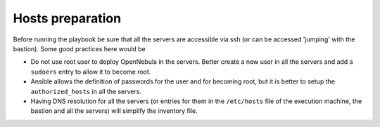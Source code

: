 ================================================================================
Hosts preparation
================================================================================

Before running the playbook be sure that all the servers are accessible via ssh (or can be accessed 'jumping' with the bastion). Some good practices here would be

- Do not use root user to deploy OpenNebula in the servers. Better create a new user in all the servers and add a ``sudoers`` entry to allow it to become root. 
- Ansible allows the definition of passwords for the user and for becoming root, but it is better to setup the ``authorized_hosts`` in all the servers.
- Having DNS resolution for all the servers (or entries for them in the ``/etc/hosts`` file of the execution machine, the bastion and all the servers) will simplify the inventory file.


